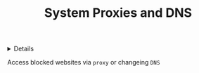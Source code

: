 :PROPERTIES:
:ID: 669e6ef5-592a-4e29-be9b-b147448a08fd
:ROAM_ORIGIN: cad7807a-82a1-4a66-8419-62358365d5d9
:END:
#+TITLE: System Proxies and DNS

#+OPTIONS: title:nil tags:nil todo:nil ^:nil f:t num:t pri:nil toc:t
#+LATEX_HEADER: \renewcommand\maketitle{} \usepackage[scaled]{helvet} \renewcommand\familydefault{\sfdefault}
#+TODO: TODO(t) (e) DOIN(d) PEND(p) OUTL(o) EXPL(x) FDBK(b) WAIT(w) NEXT(n) IDEA(i) | ABRT(a) PRTL(r) RVIW(v) DONE(f)
#+FILETAGS: :DOC:PROJECT:SYSTEM:LINUX:NETWORK:
#+HTML:<details>

* PENDING System Proxies and DNS :DOC:META:SYSTEM:LINUX:NETWORK:
#+HTML:</details>
Access blocked websites via ~proxy~ or changeing ~DNS~
